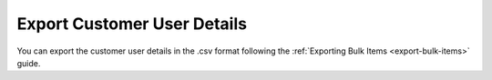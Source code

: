 Export Customer User Details
----------------------------

You can export the customer user details in the .csv format following the :ref:`Exporting Bulk Items <export-bulk-items>` guide.
